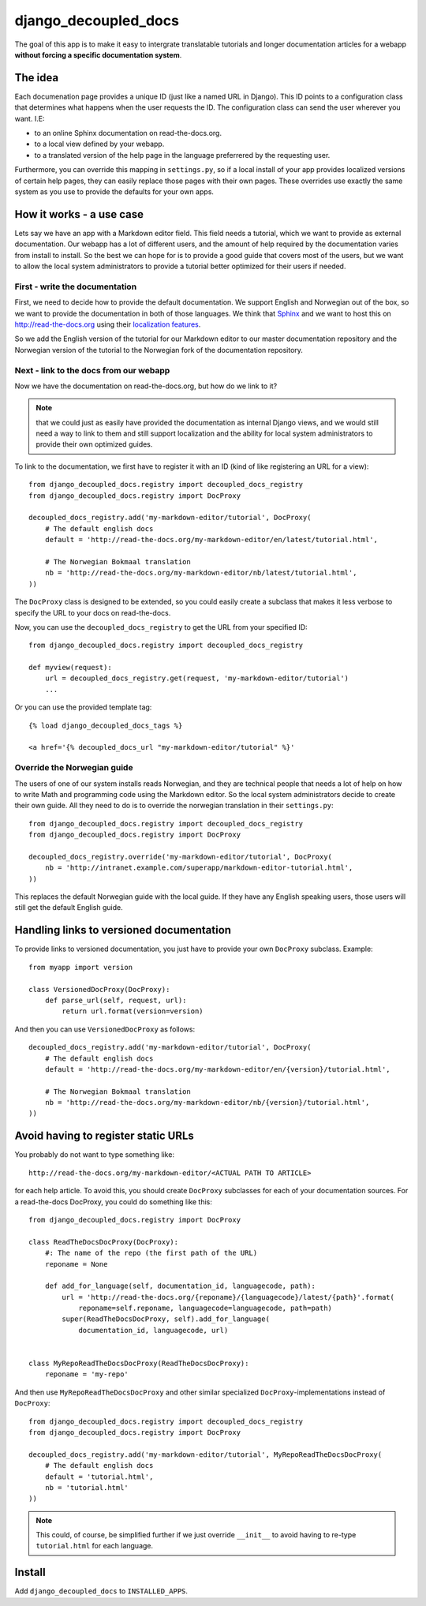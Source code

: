 #####################
django_decoupled_docs
#####################

The goal of this app is to make it easy to intergrate translatable tutorials
and longer documentation articles for a webapp **without forcing a specific documentation system**. 

The idea
========
Each documenation page provides a unique ID (just like a named URL in
Django). This ID points to a configuration class that determines what
happens when the user requests the ID. The configuration class can
send the user wherever you want. I.E:

- to an online Sphinx documentation on read-the-docs.org.
- to a local view defined by your webapp.
- to a translated version of the help page in the language preferrered by the requesting user.

Furthermore, you can override this mapping in ``settings.py``, so if a
local install of your app provides localized versions of certain help pages,
they can easily replace those pages with their own pages. These overrides use
exactly the same system as you use to provide the defaults for your own apps.


How it works - a use case
=========================
Lets say we have an app with a Markdown editor field. This field needs a
tutorial, which we want to provide as external documentation. Our webapp
has a lot of different users, and the amount of help required by the 
documentation varies from install to install. So the best we can hope
for is to provide a good guide that covers most of the users, but we
want to allow the local system administrators to provide a tutorial better
optimized for their users if needed.

First - write the documentation
-------------------------------
First, we need to decide how to provide the default documentation. We support
English and Norwegian out of the box, so we want to provide the documentation
in both of those languages. We think that Sphinx_ and we want to host this
on http://read-the-docs.org using their
`localization features <http://read-the-docs.readthedocs.org/en/latest/localization.html>`_.

So we add the English version of the tutorial for our Markdown editor to our
master documentation repository and the Norwegian version of the tutorial to
the Norwegian fork of the documentation repository.


Next - link to the docs from our webapp
---------------------------------------
Now we have the documentation on read-the-docs.org, but how do we link
to it?

.. note:: 

    that we could just as easily have provided the documentation
    as internal Django views, and we would still need a way to link to them
    and still support localization and the ability for local system administrators
    to provide their own optimized guides.

To link to the documentation, we first have to register it with an ID (kind of like registering an URL for a view)::

    from django_decoupled_docs.registry import decoupled_docs_registry
    from django_decoupled_docs.registry import DocProxy

    decoupled_docs_registry.add('my-markdown-editor/tutorial', DocProxy(
        # The default english docs
        default = 'http://read-the-docs.org/my-markdown-editor/en/latest/tutorial.html',

        # The Norwegian Bokmaal translation
        nb = 'http://read-the-docs.org/my-markdown-editor/nb/latest/tutorial.html',
    ))

The ``DocProxy`` class is designed to be extended, so you could easily create a
subclass that makes it less verbose to specify the URL to your docs on
read-the-docs.

Now, you can use the ``decoupled_docs_registry`` to get the URL from your specified ID::

    from django_decoupled_docs.registry import decoupled_docs_registry

    def myview(request):
        url = decoupled_docs_registry.get(request, 'my-markdown-editor/tutorial')
        ...

Or you can use the provided template tag::

    {% load django_decoupled_docs_tags %}

    <a href='{% decoupled_docs_url "my-markdown-editor/tutorial" %}'


Override the Norwegian guide
----------------------------
The users of one of our system installs reads Norwegian, and they are technical
people that needs a lot of help on how to write Math and programming code using
the Markdown editor. So the local system administrators decide to create their own
guide. All they need to do is to override the norwegian translation in their ``settings.py``::

    
    from django_decoupled_docs.registry import decoupled_docs_registry
    from django_decoupled_docs.registry import DocProxy

    decoupled_docs_registry.override('my-markdown-editor/tutorial', DocProxy(
        nb = 'http://intranet.example.com/superapp/markdown-editor-tutorial.html',
    ))

This replaces the default Norwegian guide with the local guide. If they have
any English speaking users, those users will still get the default English
guide.


Handling links to versioned documentation
=========================================
To provide links to versioned documentation, you just have to provide your own ``DocProxy`` subclass. Example::

    from myapp import version

    class VersionedDocProxy(DocProxy):
        def parse_url(self, request, url):
            return url.format(version=version)    


And then you can use ``VersionedDocProxy`` as follows::

    decoupled_docs_registry.add('my-markdown-editor/tutorial', DocProxy(
        # The default english docs
        default = 'http://read-the-docs.org/my-markdown-editor/en/{version}/tutorial.html',

        # The Norwegian Bokmaal translation
        nb = 'http://read-the-docs.org/my-markdown-editor/nb/{version}/tutorial.html',
    ))


Avoid having to register static URLs
====================================
You probably do not want to type something like::

    http://read-the-docs.org/my-markdown-editor/<ACTUAL PATH TO ARTICLE>
    
for each help article. To avoid this, you should create ``DocProxy`` subclasses for each
of your documentation sources. For a read-the-docs DocProxy, you could do something like this::

    from django_decoupled_docs.registry import DocProxy

    class ReadTheDocsDocProxy(DocProxy):
        #: The name of the repo (the first path of the URL)
        reponame = None
    
        def add_for_language(self, documentation_id, languagecode, path):
            url = 'http://read-the-docs.org/{reponame}/{languagecode}/latest/{path}'.format(
                reponame=self.reponame, languagecode=languagecode, path=path)
            super(ReadTheDocsDocProxy, self).add_for_language(
                documentation_id, languagecode, url)


    class MyRepoReadTheDocsDocProxy(ReadTheDocsDocProxy):
        reponame = 'my-repo'


And then use ``MyRepoReadTheDocsDocProxy`` and other similar specialized
``DocProxy``-implementations instead of ``DocProxy``::

    from django_decoupled_docs.registry import decoupled_docs_registry
    from django_decoupled_docs.registry import DocProxy

    decoupled_docs_registry.add('my-markdown-editor/tutorial', MyRepoReadTheDocsDocProxy(
        # The default english docs
        default = 'tutorial.html',
        nb = 'tutorial.html'
    ))

.. note::

    This could, of course, be simplified further if we just override ``__init__``
    to avoid having to re-type ``tutorial.html`` for each language.




Install
=======
Add ``django_decoupled_docs`` to ``INSTALLED_APPS``.


.. _Sphinx: http://sphinx-doc.org/
